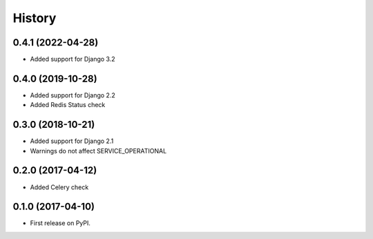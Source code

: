 .. :changelog:

History
-------

0.4.1 (2022-04-28)
++++++++++++++++++

* Added support for Django 3.2


0.4.0 (2019-10-28)
++++++++++++++++++

* Added support for Django 2.2
* Added Redis Status check


0.3.0 (2018-10-21)
++++++++++++++++++

* Added support for Django 2.1
* Warnings do not affect SERVICE_OPERATIONAL


0.2.0 (2017-04-12)
++++++++++++++++++

* Added Celery check


0.1.0 (2017-04-10)
++++++++++++++++++

* First release on PyPI.
